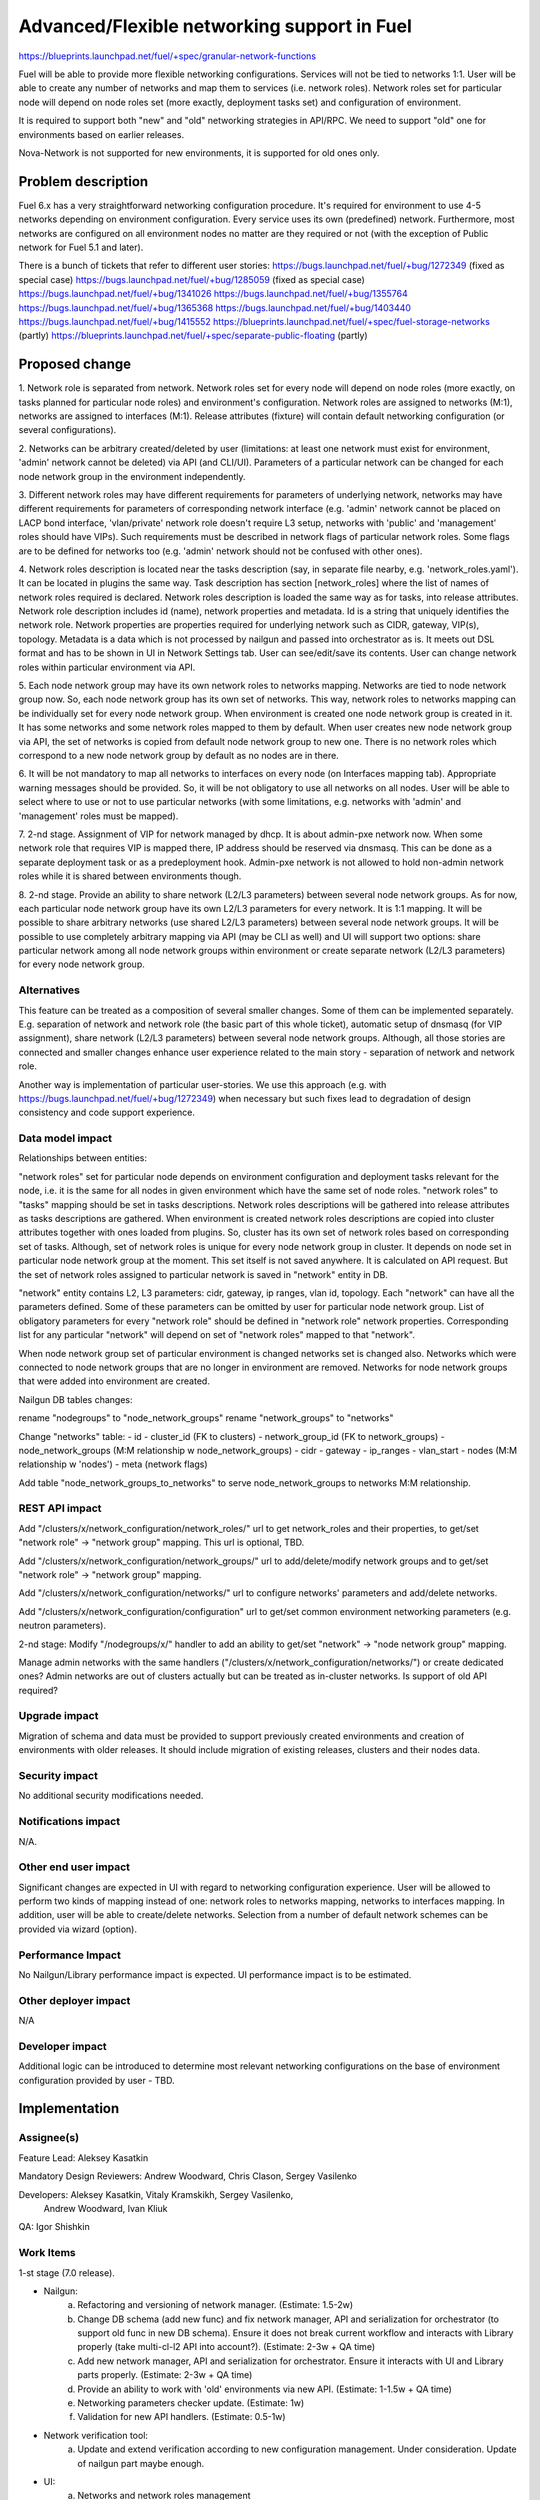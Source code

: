..
 This work is licensed under a Creative Commons Attribution 3.0 Unported
 License.

 http://creativecommons.org/licenses/by/3.0/legalcode

============================================
Advanced/Flexible networking support in Fuel
============================================

https://blueprints.launchpad.net/fuel/+spec/granular-network-functions

Fuel will be able to provide more flexible networking configurations.
Services will not be tied to networks 1:1. User will be able to create
any number of networks and map them to services (i.e. network roles).
Network roles set for particular node will depend on node roles set (more
exactly, deployment tasks set) and configuration of environment.

It is required to support both "new" and "old" networking strategies
in API/RPC. We need to support "old" one for environments based on earlier
releases.

Nova-Network is not supported for new environments, it is supported for old
ones only.


Problem description
===================

Fuel 6.x has a very straightforward networking configuration procedure.
It's required for environment to use 4-5 networks depending on environment
configuration. Every service uses its own (predefined) network. Furthermore,
most networks are configured on all environment nodes no matter are they
required or not (with the exception of Public network for Fuel 5.1 and later).

There is a bunch of tickets that refer to different user stories:
https://bugs.launchpad.net/fuel/+bug/1272349 (fixed as special case)
https://bugs.launchpad.net/fuel/+bug/1285059 (fixed as special case)
https://bugs.launchpad.net/fuel/+bug/1341026
https://bugs.launchpad.net/fuel/+bug/1355764
https://bugs.launchpad.net/fuel/+bug/1365368
https://bugs.launchpad.net/fuel/+bug/1403440
https://bugs.launchpad.net/fuel/+bug/1415552
https://blueprints.launchpad.net/fuel/+spec/fuel-storage-networks (partly)
https://blueprints.launchpad.net/fuel/+spec/separate-public-floating (partly)


Proposed change
===============

1. Network role is separated from network. Network roles set for every node
will depend on node roles (more exactly, on tasks planned for particular
node roles) and environment's configuration. Network roles are assigned
to networks (M:1), networks are assigned to interfaces (M:1).
Release attributes (fixture) will contain default networking configuration
(or several configurations).

2. Networks can be arbitrary created/deleted by user (limitations: at least
one network must exist for environment, 'admin' network cannot be deleted)
via API (and CLI/UI). Parameters of a particular network can be changed
for each node network group in the environment independently.

3. Different network roles may have different requirements for parameters of
underlying network, networks may have different requirements for parameters of
corresponding network interface (e.g. 'admin' network cannot be placed on
LACP bond interface, 'vlan/private' network role doesn't require L3 setup,
networks with 'public' and 'management' roles should have VIPs).
Such requirements must be described in network flags of particular
network roles. Some flags are to be defined for networks too
(e.g. 'admin' network should not be confused with other ones).

4. Network roles description is located near the tasks description (say,
in separate file nearby, e.g. 'network_roles.yaml'). It can be located in
plugins the same way. Task description has section [network_roles] where
the list of names of network roles required is declared. Network roles
description is loaded the same way as for tasks, into release attributes.
Network role description includes id (name), network properties and metadata.
Id is a string that uniquely identifies the network role.
Network properties are properties required for underlying network such as
CIDR, gateway, VIP(s), topology.
Metadata is a data which is not processed by nailgun and passed into
orchestrator as is. It meets out DSL format and has to be shown in UI in
Network Settings tab. User can see/edit/save its contents.
User can change network roles within particular environment via API.

5. Each node network group may have its own network roles to networks mapping.
Networks are tied to node network group now. So, each node network group has
its own set of networks. This way, network roles to networks mapping can be
individually set for every node network group. When environment is created
one node network group is created in it. It has some networks and some
network roles mapped to them by default. When user creates new
node network group via API, the set of networks is copied from default
node network group to new one. There is no network roles which correspond to a
new node network group by default as no nodes are in there.

6. It will be not mandatory to map all networks to interfaces on every node
(on Interfaces mapping tab). Appropriate warning messages should be provided.
So, it will be not obligatory to use all networks on all nodes. User will be
able to select where to use or not to use particular networks (with some
limitations, e.g. networks with 'admin' and 'management' roles must be mapped).

7. 2-nd stage. Assignment of VIP for network managed by dhcp. It is about
admin-pxe network now. When some network role that requires VIP is mapped
there, IP address should be reserved via dnsmasq. This can be done as a
separate deployment task or as a predeployment hook. Admin-pxe network is not
allowed to hold non-admin network roles while it is shared between environments
though.

8. 2-nd stage. Provide an ability to share network (L2/L3 parameters) between
several node network groups. As for now, each particular node network group
have its own L2/L3 parameters for every network. It is 1:1 mapping. It will be
possible to share arbitrary networks (use shared L2/L3 parameters) between
several node network groups. It will be possible to use completely arbitrary
mapping via API (may be CLI as well) and UI will support two options: share
particular network among all node network groups within environment or create
separate network (L2/L3 parameters) for every node network group.


Alternatives
------------

This feature can be treated as a composition of several smaller changes. Some
of them can be implemented separately. E.g. separation of network and network
role (the basic part of this whole ticket), automatic setup of dnsmasq (for
VIP assignment), share network (L2/L3 parameters) between several node network
groups. Although, all those stories are connected and smaller changes enhance
user experience related to the main story - separation of network and network
role.

Another way is implementation of particular user-stories. We use this approach
(e.g. with https://bugs.launchpad.net/fuel/+bug/1272349) when necessary
but such fixes lead to degradation of design consistency and code support
experience.


Data model impact
-----------------

Relationships between entities:

"network roles" set for particular node depends on environment configuration
and deployment tasks relevant for the node, i.e. it is the same for all nodes
in given environment which have the same set of node roles. "network roles" to
"tasks" mapping should be set in tasks descriptions. Network roles descriptions
will be gathered into release attributes as tasks descriptions are gathered.
When environment is created network roles descriptions are copied into cluster
attributes together with ones loaded from plugins. So, cluster has its own set
of network roles based on corresponding set of tasks. Although, set of
network roles is unique for every node network group in cluster. It depends on
node set in particular node network group at the moment. This set itself is not
saved anywhere. It is calculated on API request. But the set of network roles
assigned to particular network is saved in "network" entity in DB.

"network" entity contains L2, L3 parameters: cidr, gateway, ip ranges, vlan id,
topology. Each "network" can have all the parameters defined. Some of these
parameters can be omitted by user for particular node network group.
List of obligatory parameters for every "network role" should be defined in
"network role" network properties. Corresponding list for any particular
"network" will depend on set of "network roles" mapped to that "network".

When node network group set of particular environment is changed networks set
is changed also. Networks which were connected to node network groups that are
no longer in environment are removed. Networks for node network groups that
were added into environment are created.

Nailgun DB tables changes:

rename "nodegroups" to "node_network_groups"
rename "network_groups" to "networks"

Change "networks" table:
- id
- cluster_id (FK to clusters)
- network_group_id (FK to network_groups)
- node_network_groups (M:M relationship w node_network_groups)
- cidr
- gateway
- ip_ranges
- vlan_start
- nodes (M:M relationship w 'nodes')
- meta (network flags)

Add table "node_network_groups_to_networks" to serve
node_network_groups to networks M:M relationship.

REST API impact
---------------

Add "/clusters/x/network_configuration/network_roles/" url
to get network_roles and their properties,
to get/set "network role" -> "network group" mapping.
This url is optional, TBD.

Add "/clusters/x/network_configuration/network_groups/" url
to add/delete/modify network groups and
to get/set "network role" -> "network group" mapping.

Add "/clusters/x/network_configuration/networks/" url
to configure networks' parameters and add/delete networks.

Add "/clusters/x/network_configuration/configuration" url
to get/set common environment networking parameters (e.g. neutron parameters).

2-nd stage: Modify "/nodegroups/x/" handler to add an ability
to get/set "network" -> "node network group" mapping.

Manage admin networks with the same handlers
("/clusters/x/network_configuration/networks/")
or create dedicated ones? Admin networks are out of clusters actually but can
be treated as in-cluster networks.
Is support of old API required?


Upgrade impact
--------------

Migration of schema and data must be provided to support previously created
environments and creation of environments with older releases. It should
include migration of existing releases, clusters and their nodes data.


Security impact
---------------

No additional security modifications needed.


Notifications impact
--------------------

N/A.


Other end user impact
---------------------

Significant changes are expected in UI with regard to networking configuration
experience. User will be allowed to perform two kinds of mapping instead
of one: network roles to networks mapping, networks to interfaces mapping.
In addition, user will be able to create/delete networks. Selection from a
number of default network schemes can be provided via wizard (option).


Performance Impact
------------------

No Nailgun/Library performance impact is expected.
UI performance impact is to be estimated.


Other deployer impact
---------------------

N/A


Developer impact
----------------

Additional logic can be introduced to determine most relevant networking
configurations on the base of environment configuration provided by user - TBD.


Implementation
==============

Assignee(s)
-----------

Feature Lead: Aleksey Kasatkin

Mandatory Design Reviewers: Andrew Woodward, Chris Clason, Sergey Vasilenko

Developers: Aleksey Kasatkin, Vitaly Kramskikh, Sergey Vasilenko,
            Andrew Woodward, Ivan Kliuk

QA: Igor Shishkin


Work Items
----------

1-st stage (7.0 release).

* Nailgun:
   a. Refactoring and versioning of network manager.
      (Estimate: 1.5-2w)
   b. Change DB schema (add new func) and fix network manager, API and
      serialization for orchestrator (to support old func in new DB schema).
      Ensure it does not break current workflow and interacts with Library
      properly (take multi-cl-l2 API into account?).
      (Estimate: 2-3w + QA time)
   c. Add new network manager, API and serialization for orchestrator. Ensure
      it interacts with UI and Library parts properly.
      (Estimate: 2-3w + QA time)
   d. Provide an ability to work with 'old' environments via new API.
      (Estimate: 1-1.5w + QA time)
   e. Networking parameters checker update.
      (Estimate: 1w)
   f. Validation for new API handlers.
      (Estimate: 0.5-1w)

* Network verification tool:
   a. Update and extend verification according to new configuration management.
      Under consideration. Update of nailgun part maybe enough.

* UI:
   a. Networks and network roles management
   b. Change format for networks parameters
      (Estimate: 8w in total?)

* Library:
   a. Decoupling of networks and roles in manifests.
      (Estimate: ?)

* CLI:
   a. Add new functionality (network roles, new networks mapping)
      (Estimate: 2w in total)

2-nd stage is preliminarily planned to 7.1 release.


Dependencies
============

https://blueprints.launchpad.net/fuel/+spec/multiple-cluster-networks


Testing
=======

* Additional unit/integration tests for Nailgun.
* Additional functional tests for UI.
* Additional System tests against a standalone test environment with altered
  network roles to networks mapping, networks to interfaces mapping,
  with minimal number of networks per environment (one in most cases).

* Some part of old tests of all types will become irrelevant and
  are to be redesigned.

Acceptance Criteria
-------------------

* User is able to create/delete networks and setup L2/L3 parameters for them
  (minimum number of networks is one).

* Names of the networks are set by user (with some possible limitations).

* Network roles set for every particular node depends on node roles and
  environment's setup.

* User is able to map network roles to networks almost freely (This mapping is
  environment-wide, so user is able to set mapping for all nodes in one turn.
  Only relevant network roles will actually be mapped for each particular
  node.).

* There is a default network roles to networks mapping which is provided by
  backend (it should work for simple environments, with our VB scripts).

* Validation of provided networking scheme and parameters is done on backend
  (probably on UI and by network verification tool also).

* It's not obligatory to setup all networks of particular node and map them to
  node's interfaces. Some networks may remain unmapped if they are not needed
  on particular node.

* Network roles description (with their mapping to node roles) and default
  networks' configuration is defined in release attributes (fixture).

* Admin-PXE network have some limitations: Admin-PXE role is always mapped to
  it, it cannot be deleted, it cannot be added to bonds of some types (TBD).

* There should be an ability to define multiple IP subnets for floating IP
  ranges.

* 2-nd stage: CLI/API only: There is an ability to share network between
  several node (network) groups or to use separate L2/L3 parameters for each
  node (network) group. Mapping of networks to node (network) groups
  via CLI/API can be completely arbitrary.

* 2-nd stage: There is a special case when network managed by dhcp needs VIPs
  to be assigned. IP addresses should be reserved via dnsmasq. This can be done
  as a separate task or as a predeployment hook.


Documentation Impact
====================

The documentation should describe new networking architecture of Fuel,
changes and new features in networking configuration process in UI.


References
==========

https://blueprints.launchpad.net/fuel/+spec/granular-network-functions
